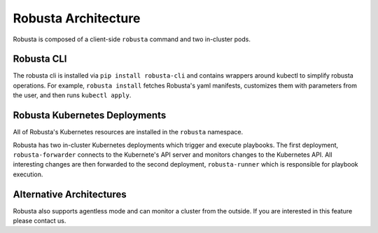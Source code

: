 Robusta Architecture
####################

Robusta is composed of a client-side ``robusta`` command and two in-cluster pods.

Robusta CLI
-----------

The robusta cli is installed via ``pip install robusta-cli`` and contains wrappers around kubectl to simplify
robusta operations. For example, ``robusta install`` fetches Robusta's yaml manifests, customizes them with parameters
from the user, and then runs ``kubectl apply``.

Robusta Kubernetes Deployments
------------------------------

.. image:: ../images/arch.png


All of Robusta's Kubernetes resources are installed in the ``robusta`` namespace.

Robusta has two in-cluster Kubernetes deployments which trigger and execute playbooks.
The first deployment, ``robusta-forwarder`` connects to the Kubernete's API server and monitors changes to the Kubernetes
API. All interesting changes are then forwarded to the second deployment, ``robusta-runner`` which is responsible for playbook execution.

Alternative Architectures
-------------------------
Robusta also supports agentless mode and can monitor a cluster from the outside. If you are interested in this feature please contact us.